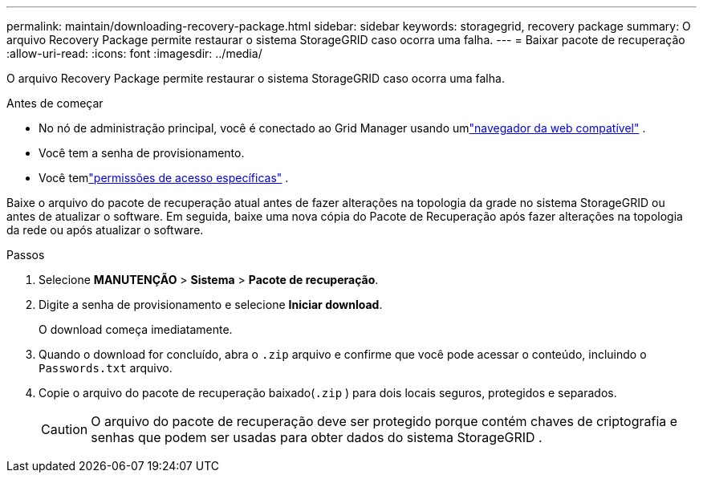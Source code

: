 ---
permalink: maintain/downloading-recovery-package.html 
sidebar: sidebar 
keywords: storagegrid, recovery package 
summary: O arquivo Recovery Package permite restaurar o sistema StorageGRID caso ocorra uma falha. 
---
= Baixar pacote de recuperação
:allow-uri-read: 
:icons: font
:imagesdir: ../media/


[role="lead"]
O arquivo Recovery Package permite restaurar o sistema StorageGRID caso ocorra uma falha.

.Antes de começar
* No nó de administração principal, você é conectado ao Grid Manager usando umlink:../admin/web-browser-requirements.html["navegador da web compatível"] .
* Você tem a senha de provisionamento.
* Você temlink:../admin/admin-group-permissions.html["permissões de acesso específicas"] .


Baixe o arquivo do pacote de recuperação atual antes de fazer alterações na topologia da grade no sistema StorageGRID ou antes de atualizar o software.  Em seguida, baixe uma nova cópia do Pacote de Recuperação após fazer alterações na topologia da rede ou após atualizar o software.

.Passos
. Selecione *MANUTENÇÃO* > *Sistema* > *Pacote de recuperação*.
. Digite a senha de provisionamento e selecione *Iniciar download*.
+
O download começa imediatamente.

. Quando o download for concluído, abra o `.zip` arquivo e confirme que você pode acessar o conteúdo, incluindo o `Passwords.txt` arquivo.
. Copie o arquivo do pacote de recuperação baixado(`.zip` ) para dois locais seguros, protegidos e separados.
+

CAUTION: O arquivo do pacote de recuperação deve ser protegido porque contém chaves de criptografia e senhas que podem ser usadas para obter dados do sistema StorageGRID .


